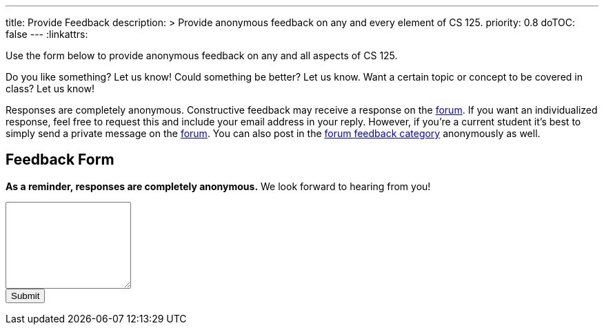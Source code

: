---
title: Provide Feedback
description: >
  Provide anonymous feedback on any and every element of CS 125.
priority: 0.8
doTOC: false
---
:linkattrs:

:forum: pass:normal[https://cs125-forum.cs.illinois.edu[forum,role='noexternal']]

[.lead]
//
Use the form below to provide anonymous feedback on any and all aspects of CS
125.

Do you like something? Let us know! Could something be better? Let us know. Want
a certain topic or concept to be covered in class? Let us know!

Responses are completely anonymous.
//
Constructive feedback may receive a response on the
//
https://cs125-forum.cs.illinois.edu/c/spring-2018-announcements/feedback[forum].
//
If you want an individualized response, feel free to request this and include
your email address in your reply.
//
However, if you're a current student it's best to simply send a private message
on the {forum}.
//
You can also post in the
//
https://cs125-forum.cs.illinois.edu/c/spring-2018-announcements/feedback[forum
feedback category]
//
anonymously as well.

[[form]]
== Feedback Form

*As a reminder, responses are completely anonymous.*
//
We look forward to hearing from you!

++++
<form action="https://docs.google.com/forms/u/1/d/e/1FAIpQLSd-nYWVJbXxrbhSYSHfFbdO0zRNODQYWViMBPor7xVDmJCDWw/formResponse" target="_self" method="POST" id="mG61Hd">
  <div class="form-group">
    <textarea class="form-control" id="cs125Feedback" rows="8" name="entry.1443323906"></textarea>
  </div>
  <button type="submit" class="btn btn-secondary">Submit</button>
</form>
++++

// vim: ts=2:sw=2:et:ft=asciidoc
